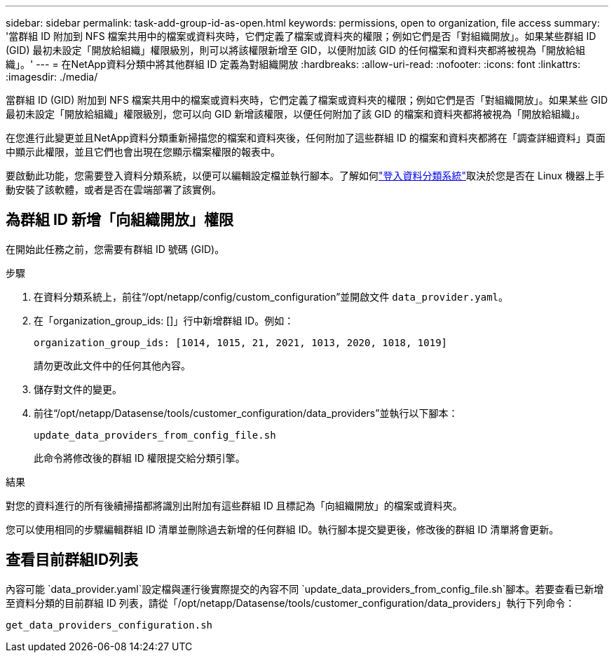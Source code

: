 ---
sidebar: sidebar 
permalink: task-add-group-id-as-open.html 
keywords: permissions, open to organization, file access 
summary: '當群組 ID 附加到 NFS 檔案共用中的檔案或資料夾時，它們定義了檔案或資料夾的權限；例如它們是否「對組織開放」。如果某些群組 ID (GID) 最初未設定「開放給組織」權限級別，則可以將該權限新增至 GID，以便附加該 GID 的任何檔案和資料夾都將被視為「開放給組織」。' 
---
= 在NetApp資料分類中將其他群組 ID 定義為對組織開放
:hardbreaks:
:allow-uri-read: 
:nofooter: 
:icons: font
:linkattrs: 
:imagesdir: ./media/


[role="lead"]
當群組 ID (GID) 附加到 NFS 檔案共用中的檔案或資料夾時，它們定義了檔案或資料夾的權限；例如它們是否「對組織開放」。如果某些 GID 最初未設定「開放給組織」權限級別，您可以向 GID 新增該權限，以便任何附加了該 GID 的檔案和資料夾都將被視為「開放給組織」。

在您進行此變更並且NetApp資料分類重新掃描您的檔案和資料夾後，任何附加了這些群組 ID 的檔案和資料夾都將在「調查詳細資料」頁面中顯示此權限，並且它們也會出現在您顯示檔案權限的報表中。

要啟動此功能，您需要登入資料分類系統，以便可以編輯設定檔並執行腳本。了解如何link:reference-log-in-to-instance.html["登入資料分類系統"]取決於您是否在 Linux 機器上手動安裝了該軟體，或者是否在雲端部署了該實例。



== 為群組 ID 新增「向組織開放」權限

在開始此任務之前，您需要有群組 ID 號碼 (GID)。

.步驟
. 在資料分類系統上，前往“/opt/netapp/config/custom_configuration”並開啟文件 `data_provider.yaml`。
. 在「organization_group_ids: []」行中新增群組 ID。例如：
+
 organization_group_ids: [1014, 1015, 21, 2021, 1013, 2020, 1018, 1019]
+
請勿更改此文件中的任何其他內容。

. 儲存對文件的變更。
. 前往“/opt/netapp/Datasense/tools/customer_configuration/data_providers”並執行以下腳本：
+
 update_data_providers_from_config_file.sh
+
此命令將修改後的群組 ID 權限提交給分類引擎。



.結果
對您的資料進行的所有後續掃描都將識別出附加有這些群組 ID 且標記為「向組織開放」的檔案或資料夾。

您可以使用相同的步驟編輯群組 ID 清單並刪除過去新增的任何群組 ID。執行腳本提交變更後，修改後的群組 ID 清單將會更新。



== 查看目前群組ID列表

內容可能 `data_provider.yaml`設定檔與運行後實際提交的內容不同 `update_data_providers_from_config_file.sh`腳本。若要查看已新增至資料分類的目前群組 ID 列表，請從「/opt/netapp/Datasense/tools/customer_configuration/data_providers」執行下列命令：

 get_data_providers_configuration.sh